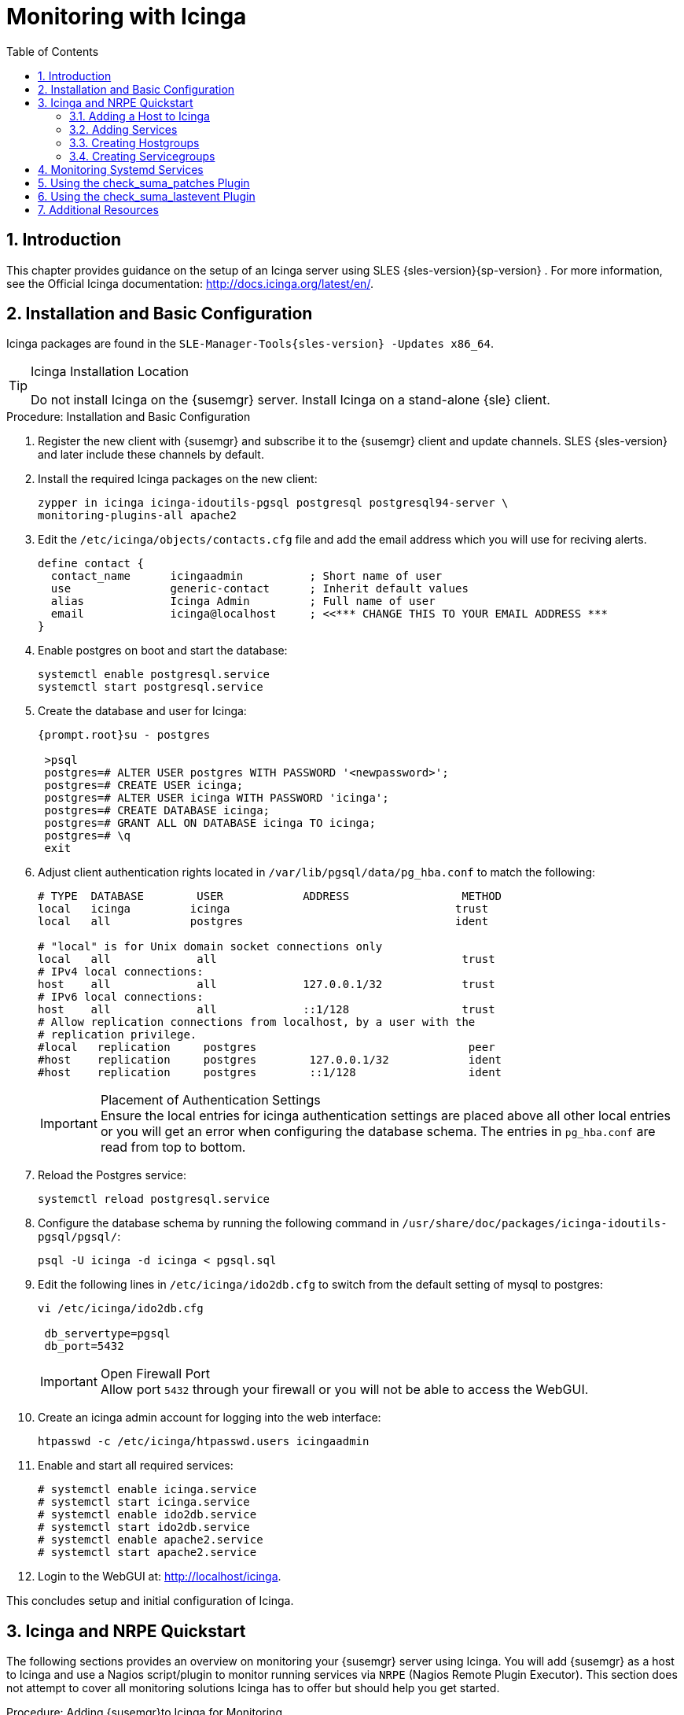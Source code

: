 [[_advanced.topics.monitoring.with.icinga]]
= Monitoring with Icinga
:doctype: book
:sectnums:
:toc: left
:icons: font
:experimental:
:sourcedir: .
:imagesdir: ./images

== Introduction


This chapter provides guidance on the setup of an Icinga server using SLES {sles-version}{sp-version}
.
For more information, see the Official Icinga documentation: http://docs.icinga.org/latest/en/.

== Installation and Basic Configuration


Icinga packages are found in the ``SLE-Manager-Tools{sles-version}
-Updates
            x86_64``.

.Icinga Installation Location
[TIP]
====
Do not install Icinga on the {susemgr}
server.
Install Icinga on a stand-alone {sle}
client.
====

.Procedure: Installation and Basic Configuration
. Register the new client with {susemgr} and subscribe it to the {susemgr} client and update channels. SLES {sles-version} and later include these channels by default.
. Install the required Icinga packages on the new client:
+

----
zypper in icinga icinga-idoutils-pgsql postgresql postgresql94-server \
monitoring-plugins-all apache2
----
. Edit the `/etc/icinga/objects/contacts.cfg` file and add the email address which you will use for reciving alerts.
+

----
define contact {
  contact_name      icingaadmin          ; Short name of user
  use               generic-contact      ; Inherit default values
  alias             Icinga Admin         ; Full name of user
  email             icinga@localhost     ; <<*** CHANGE THIS TO YOUR EMAIL ADDRESS ***
}
----
. Enable postgres on boot and start the database:
+

----
systemctl enable postgresql.service
systemctl start postgresql.service
----
. Create the database and user for Icinga:
+

----
{prompt.root}su - postgres
 
 >psql
 postgres=# ALTER USER postgres WITH PASSWORD '<newpassword>';
 postgres=# CREATE USER icinga;
 postgres=# ALTER USER icinga WITH PASSWORD 'icinga';
 postgres=# CREATE DATABASE icinga;
 postgres=# GRANT ALL ON DATABASE icinga TO icinga;
 postgres=# \q
 exit
----
. Adjust client authentication rights located in `/var/lib/pgsql/data/pg_hba.conf` to match the following:
+

----
# TYPE  DATABASE        USER            ADDRESS                 METHOD
local   icinga         icinga                                  trust
local   all            postgres                                ident

# "local" is for Unix domain socket connections only
local   all             all                                     trust
# IPv4 local connections:
host    all             all             127.0.0.1/32            trust
# IPv6 local connections:
host    all             all             ::1/128                 trust
# Allow replication connections from localhost, by a user with the
# replication privilege.
#local   replication     postgres                                peer
#host    replication     postgres        127.0.0.1/32            ident
#host    replication     postgres        ::1/128                 ident
----
+
.Placement of Authentication Settings
IMPORTANT: Ensure the local entries for icinga authentication settings are placed above all other local entries or you will get an error when configuring the database schema.
The entries in [path]``pg_hba.conf``
 are read from top to bottom. 
+

. Reload the Postgres service:
+

----
systemctl reload postgresql.service
----
. Configure the database schema by running the following command in ``/usr/share/doc/packages/icinga-idoutils-pgsql/pgsql/``:
+

----
psql -U icinga -d icinga < pgsql.sql
----
. Edit the following lines in `/etc/icinga/ido2db.cfg` to switch from the default setting of mysql to postgres:
+

----
vi /etc/icinga/ido2db.cfg

 db_servertype=pgsql
 db_port=5432
----
+
.Open Firewall Port
IMPORTANT: Allow port `5432` through your firewall or you will not be able to access the WebGUI.
+

. Create an icinga admin account for logging into the web interface:
+

----
htpasswd -c /etc/icinga/htpasswd.users icingaadmin
----
. Enable and start all required services:
+

----
# systemctl enable icinga.service
# systemctl start icinga.service
# systemctl enable ido2db.service
# systemctl start ido2db.service
# systemctl enable apache2.service
# systemctl start apache2.service
----
. Login to the WebGUI at: http://localhost/icinga.


This concludes setup and initial configuration of Icinga.

== Icinga and NRPE Quickstart


The following sections provides an overview on monitoring your {susemgr}
server using Icinga.
You will add {susemgr}
as a host to Icinga and use a Nagios script/plugin to monitor running services via `NRPE` (Nagios Remote Plugin Executor). This section does not attempt to cover all monitoring solutions Icinga has to offer but should help you get started.

.Procedure: Adding {susemgr}to Icinga for Monitoring
. On your {susemgr} server install the required packages: 
+

----
zypper install nagios-nrpe susemanager-nagios-plugin insserv nrpe monitoring-plugins-nrpe
----
. Modify the NRPE configuration file located at:
+

----
/etc/nrpe.cfg
----
+
Edit or add the following lines:
+

----
server_port=5666
nrpe_user=nagios
nrpe_group=nagios
allowed_hosts=Icinga.example.com
dont_blame_nrpe=1
command[check_systemd.sh]=/usr/lib/nagios/plugins/check_systemd.sh $ARG1$
----
+
Variable definitions:
+

server_port:::
The variable `server_port` defines the port nrpe will listen on.
The default port is 5666.
This port must be opened in your firewall.

nrpe_user:::
The variables `nrpe_user` and `nrpe_group` control the user and group IDs that nrpe will run under. {susemgr}
probes need access to the database, therefore nrpe requires access to database credentials stored in [path]``/etc/rhn/rhn.conf``
.
There are multiple ways to achieve this.
You may add the user `nagios` to the group `www` (this is already done for other IDs such as tomcat); alternatively you can simply have nrpe run with the effective group ID `www` in [path]``/etc/rhn/rhn.conf``
.

allowed_hosts:::
The variable `allowed_hosts` defines which hosts nrpe will accept connections from.
Enter the FQDN or IP address of your Icinga server here.

dont_blame_nrpe:::
The use of variable `dont_blame_nrpe` is unavoidable in this example. `nrpe` commands by default will not allow arguments being passed due to security reasons.
However, in this example you should pass the name of the host you want information on to nrpe as an argument.
This action is only possible when setting the variable to 1.

command[check_systemd.sh]:::
You need to define the command(s) that nrpe can run on {susemgr}
.
To add a new nrpe command specify a command call by adding `command` followed by square brackets containing the actual nagios/icinga plugin name.
Next define the location of the script to be called on your {susemgr}
server.
Finally the variable `$ARG1$` will be replaced by the actual host the Icinga server would like information about.
In the example above, the command is named ``check_systemd.sh``.
You can specify any name you like but keep in mind the command name is the actual script stored in [path]``/usr/lib/nagios/plugins/``
on your {susemgr}
server.
This name must also match your probe definition on the Icinga server. _This will be described in greater
detail later in the chapter. The check_systemd.sh script/plugin
will also be provided in a later section._
. One your configuration is complete load the new nrpe configuration with:
+

----
{prompt.root}systemctl start nrpe
----


This concludes setup of nrpe.

=== Adding a Host to Icinga


To add a new host to Icinga create a host.cfg file for each host in [path]``/etc/icinga/conf.d/``
.
For example [path]``susemanager.cfg``
: 

----
define host {
  host_name           susemanager
  alias               SUSE Manager
  address             192.168.1.1
  check_period        24x7
  check_interval      1
  retry_interval      1
  max_check_attempts  10  
  check_command       check-host-alive
}
----

[NOTE]
====
Place the host IP address you want to add to Icinga on the `Address` line.
====


After adding a new host restart Icinga and load the new configuation:

----
{prompt.root}systemctl restart icinga
----

=== Adding Services


To add services for monitoring on a specific host define them by adding a service definition to your host.cfg file located in [path]``/etc/icinga/conf.d``
.
For example you can monitor if a systems SSH service is running with the following service definition.

----
define service {
  host_name           susemanager
  use                 generic-service
  service_description SSH
  check_command       check_ssh
  check_interval      60
}
----


After adding any new services restart Icinga to load the new configuration: 

----
{prompt.root}systemctl restart icinga
----

=== Creating Hostgroups


You can create hostgroups to simplify and visualize hosts logically.
Create a [path]``hostgroups.cfg``
 file located in [path]``/etc/icinga/conf.d/``
 and add the following lines:

----
define hostgroup {
  hostgroup_name  ssh_group
  alias           ssh group
  members         susemanager,mars,jupiter,pluto,examplehost4
}
----


The `members` variable should contain the `host_name` from within each host.cfg file you created to represent your hosts.
Every time you add an additional host by creating a host.cfg ensure you add the host_name to the members list of included hosts if you want it to be included within a logical hostgroup.

After adding hosts to a hostgroup restart Icinga to load the new configuration: 

----
{prompt.root}systemctl restart icinga
----

=== Creating Servicegroups


You can create logical groupings of services as well.
For example if you would like to create a group of essential {susemgr}
services which are running define them within a [path]``servicegroups.cfg``
 file placed in [path]``/etc/icinga/conf.d/``

----
#Servicegroup 1
define servicegroup {
  servicegroup_name     SUSE Manager Essential Services
  alias                 Essential Services
}

#Servicegroup 2
define servicegroup {
  servicegroup_name     Client Patch Status
  alias                 SUSE Manager 3 Client Patch Status
}
----


Within each host's [path]``host.cfg``
 file add a service to a servicegroup with the following variable:

----
define service {
  use                 generic-service
  service_description SSH
  check_command       check_ssh
  check_interval      60
  servicegroups       SUSE Manager Essential Services
}
----


All services that include the `servicegroups` variable and the name of the servicegroup will be added to the specified servicegroup.
After adding services to a servicegroup restart Icinga to load the new configuation: 

----
{prompt.root}systemctl restart icinga
----

== Monitoring Systemd Services


The following section provides information on monitoring uptime of critical {susemgr}
services.

.Procedure: Monitoring Running Systemd Services
. Create a new plugin file called [path]``check_systemd.sh`` in [path]``/usr/lib/nagios/plugins/`` on your {susemgr} server:
+

----
{prompt.root}vi /usr/lib/nagios/plugins/ check_systemd.sh
----
. For this example you will use an opensource community script to monitor Systemd services. You may also wish to write your own.
+

----
#!/bin/bash
# Copyright (C) 2016 Mohamed El Morabity <melmorabity@fedoraproject.com>
#
# This module is free software: you can redistribute it and/or modify it under
# the terms of the GNU General Public License as published by the Free Software
# Foundation, either version 3 of the License, or (at your option) any later
# version.
#
# This software is distributed in the hope that it will be useful, but WITHOUT
# ANY WARRANTY; without even the implied warranty of MERCHANTABILITY or FITNESS
# FOR A PARTICULAR PURPOSE. See the GNU General Public License for more details.
#
# You should have received a copy of the GNU General Public License along with
# this program. If not, see <http://www.gnu.org/licenses/>.


PLUGINDIR=$(dirname $0)
. $PLUGINDIR/utils.sh


if [ $# -ne 1 ]; then
    echo "Usage: ${0##*/} <service name>" >&2
    exit $STATE_UNKNOWN
fi

service=$1

status=$(systemctl is-enabled $service 2>/dev/null)
r=$?
if [ -z "$status" ]; then
    echo "ERROR: service $service doesn't exist"
    exit $STATE_CRITICAL
fi

if [ $r -ne 0 ]; then
    echo "ERROR: service $service is $status"
    exit $STATE_CRITICAL
fi

systemctl --quiet is-active $service
if [ $? -ne 0 ]; then
    echo "ERROR: service $service is not running"
    exit $STATE_CRITICAL
fi

echo "OK: service $service is running"
exit $STATE_OK
----
+
A current version of this script can be found at: https://github.com/melmorabity/nagios-plugin-systemd-service/blob/master/check_systemd_service.sh
+
.Non-supported 3rd Party Plugin
WARNING: The script used in this example is an external script and is not supported by {suse}
.
Always check to ensure scripts are not modified or contain malicous code before using them on production machines.
+

. Make the script executable:
+

----
chmod 755 check_systemd.sh
----
. On your SUSE manager server add the following line to the [path]``nrpe.cfg`` located at [path]``/etc/nrpe.cfg`` :
+

----
# SUSE Manager Service Checks
command[check_systemd.sh]=/usr/lib/nagios/plugins/check_systemd.sh $ARG1$
----
+
This will allow the Icinga server to call the plugin via nrpe on {susemgr}
. 
. Provide proper permissions by adding the script to the sudoers file:
+

----
{prompt.root}visudo
----
+

----
nagios  ALL=(ALL)       NOPASSWD:/usr/lib/nagios/plugins/check_systemd.sh
Defaults:nagios !requiretty
----
+
You can also add permissions to the entire plugin directory instead of allowing permissions for individual scripts:
+

----
nagios  ALL=(ALL)       NOPASSWD:/usr/lib/nagios/plugins/
----
. On your Icinga server define the following command within [path]``/etc/icinga/objects/commands.cfg`` :
+

----
define command {
        command_name   check-systemd-service
        command_line   /usr/lib/nagios/plugins/check_nrpe -H $HOSTADDRESS$ -c check_systemd.sh -a $ARG1$
}
----
. Now you will add the following critical services to be montitored to your {susemgr} host file: 
** auditlog-keeper.service
** jabberd.service
** spacewalk-wait-for-jabberd.service
** tomcat.service
** spacewalk-wait-for-tomcat.service
** salt-master.service
** salt-api.service
** spacewalk-wait-for-salt.service
** apache2.service
** osa-dispatcher.service
** rhn-search.service
** cobblerd.service
** taskomatic.service
** spacewalk-wait-for-taskomatic.service

+
On your Icinga server add the following service blocks to your {susemgr}
host file [path]``susemanager.cfg``
file located in [path]``/etc/icinga/conf.d/``
.
(This configuration file was created in the previous section __Adding a Host to Icinga__.)
+

----
# Monitor Audit Log Keeper
define service {
       use                    generic-service
       host_name              susemanager
       check_interval         1
       active_checks_enabled  1
       service_description    Audit Log Keeper Service
       servicegroups          SUSE Manager Essential Services
       check_command          check-systemd-service!auditlog-keeper.service

}

# Monitor Jabberd
define service {
       use                    generic-service
       host_name              susemanager
       check_interval         1
       active_checks_enabled  1
       service_description    Jabberd Service
       servicegroups          SUSE Manager Essential Services
       check_command          check-systemd-service!jabberd.service

}

# Monitor Spacewalk Wait for Jabberd
define service{
       use                    generic-service
       host_name              susemanager
       check_interval         1
       active_checks_enabled  1
       service_description    Spacewalk Wait For Jabberd Service
       servicegroups          SUSE Manager Essential Services
       check_command          check-systemd-service!spacewalk-wait-for-jabberd.service
}

# Monitor Tomcat
define service{
       use                    generic-service
       host_name              susemanager
       check_interval         1
       active_checks_enabled  1
       service_description    Tomcat Service
       servicegroups          SUSE Manager Essential Services
       check_command          check-systemd-service!tomcat.service
}

# Monitor Spacewalk Wait for Tomcat
define service{
       use                    generic-service
       host_name              susemanager
       check_interval         1
       active_checks_enabled  1
       service_description    Spacewalk Wait For Tomcat Service
       servicegroups          SUSE Manager Essential Services
       check_command          check-systemd-service!spacewalk-wait-for-tomcat.service
}

# Monitor Salt Master
define service{
       use                    generic-service
       host_name              susemanager
       check_interval         1
       active_checks_enabled  1
       service_description    Salt Master Service
       servicegroups          SUSE Manager Essential Services
       check_command          check-systemd-service!salt-master.service
}

# Monitor Salt API
define service{
       use                    generic-service
       host_name              susemanager
       check_interval         1
       active_checks_enabled  1
       service_description    Salt API Service
       servicegroups          SUSE Manager Essential Services
       check_command          check-systemd-service!salt-api.service
}

# Monitor Spacewalk Wait for Salt
define service{
       use                    generic-service
       host_name              susemanager
       check_interval         1
       active_checks_enabled  1
       service_description    Spacewalk Wait For Salt Service
       servicegroups          SUSE Manager Essential Services
       check_command          check-systemd-service!spacewalk-wait-for-salt.service
}

# Monitor apache2
define service{
       use                    generic-service
       host_name              susemanager
       check_interval         1
       active_checks_enabled  1
       service_description    Apache2 Service
       servicegroups          SUSE Manager Essential Services
       check_command          check-systemd-service!apache2.service
}

# Monitor osa dispatcher
define service{
       use                    generic-service
       host_name              susemanager
       check_interval         1
       active_checks_enabled  1
       service_description    Osa Dispatcher Service
       servicegroups          SUSE Manager Essential Services
       check_command          check-systemd-service!osa-dispatcher.service
}

# Monitor rhn search
define service{
       use                    generic-service
       host_name              susemanager
       check_interval         1
       active_checks_enabled  1
       service_description    RHN Search Service
       servicegroups          SUSE Manager Essential Services
       check_command          check-systemd-service!rhn-search.service
}

# Monitor Cobblerd
define service{
       use                    generic-service
       host_name              susemanager
       check_interval         1
       active_checks_enabled  1
       service_description    Cobblerd Service
       servicegroups          SUSE Manager Essential Services
       check_command          check-systemd-service!cobblerd.service
}

# Monitor taskomatic
define service{
       use                    generic-service
       host_name              susemanager
       check_interval         1
       active_checks_enabled  1
       service_description    Taskomatic Service
       servicegroups          SUSE Manager Essential Services
       check_command          check-systemd-service!taskomatic.service
}

# Monitor wait for taskomatic
define service{
       use                    generic-service
       host_name              susemanager
       check_interval         1
       active_checks_enabled  1
       service_description    Spacewalk Wait For Taskomatic Service
       servicegroups          SUSE Manager Essential Services
       check_command          check-systemd-service!spacewalk-wait-for-taskomatic.service
}
----
+
Each of these service blocks will be passed as the check-systemd-service!$ARG1$ variable to SUSE manager server via nrpe.
You probably noticed the servicegroups parameter was also included.
This adds each service to a servicegroup and has been defined in a [path]``servicesgroups.cfg``
file located in [path]``/etc/icinga/conf.d/``
:
+

----
define servicegroup {
       servicegroup_name     SUSE Manager Essential Services
       alias                 Essential Services
}
----
. Restart Icinga:
+

----
systemctl restart icinga
----


== Using the check_suma_patches Plugin


You can use the [path]``check_suma_patches``
 plugin to check if any machines connected to {susemgr}
 as clients require a patch or an update.
The following procedure will guide you through the setup of the check_suma_patches plugin.

.Procedure: Setup check_suma_patches
. On your {susemgr} server open [path]``/etc/nrpe.cfg`` and add the following lines:
+

----
# SUSE Manager check_patches
command[check_suma_patches]=sudo /usr/lib/nagios/plugins/check_suma_patches $ARG1$
----
. On your Icinga server open [path]``/etc/icinga/objects/commands.cfg`` and define the following command:
+

----
define command{
        command_name    check_suma
        command_line    /usr/lib/nagios/plugins/check_nrpe -H 192.168.1.1 -c $ARG1$ -a $HOSTNAME$
}
----
. On your Icinga server open any of your {susemgr} client host configration files located at [path]``/etc/icinga/conf.d/clients.cfg`` and add the following service definition:
+

----
define service {
        use                             generic-service
        host_name                       client-hostname
        service_description             Available Patches for client-host_name 
        servicegroups                   Client Patch Status
        check_command                   check_suma!check_suma_patches
}
----
. In the above service definition notice that this host is included in the servicegroup labeled __Client Patch Status__. Add the following servicegroup definition to [path]``/etc/icinga/conf.d/servicegroups.cfg`` to create a servicegroup:
+

----
define servicegroup {
       servicegroup_name     Client Patch Status
       alias                 SUSE Manager 3 Client Patch Status
}
----
. {empty}
** `OK:System is up to date`
** `Warning: At least one patch or package update is available`
** `Critical:At least one security/critical update is available`
** `Unspecified:The host cannot be found in the SUSE Manager database or the host name is not unique`


This concludes setup of the `check_suma_patches` plugin.

== Using the check_suma_lastevent Plugin


You can use the [path]``check_suma_lastevent``
 plugin to display the last action executed on any host. 

The following procedure will guide you through the setup of the check_suma_patches plugin.

.Procedure: Setup check_suma_lastevent
. On your {susemgr} server open [path]``/etc/nrpe.cfg`` and add the following lines:
+

----
# Check SUSE Manager Hosts last events
command[check_events]=sudo /usr/lib/nagios/plugins/check_suma_lastevent $ARG1$
----
. On the Icinga server open [path]``/etc/icinga/objects/commands.cfg`` and add the following lines:
+

----
define command {
        command_name    check_events
        command_line    /usr/lib/nagios/plugins/check_nrpe -H manager.suse.de -c $ARG1$ -a $HOSTNAME$
}
----
. On your Icinga server add the following line to a host.cfg service definition:
+

----
define service{
        use                             generic-service
        host_name                       hostname
        service_description             Last Events
        check_command                   check_events!check_suma_lastevent
}
----
. Status will be reported as follows:
** `OK:Last action completed successfully`
** `Warning: Action is currently in progress`
** `Critical:Last action failed`
** `Unspecified:The host cannot be found in the {susemgr} database or the host name is not unique`


This concludes setup of the `check_suma_lastevent` plugin.

== Additional Resources


For more information, see Icinga's official documentation located at http://docs.icinga.org/latest/en.

For some excellent time saving configuration tips and tricks not covered in this guide, see the following section located within the official documentation: http://docs.icinga.org/latest/en/objecttricks.html